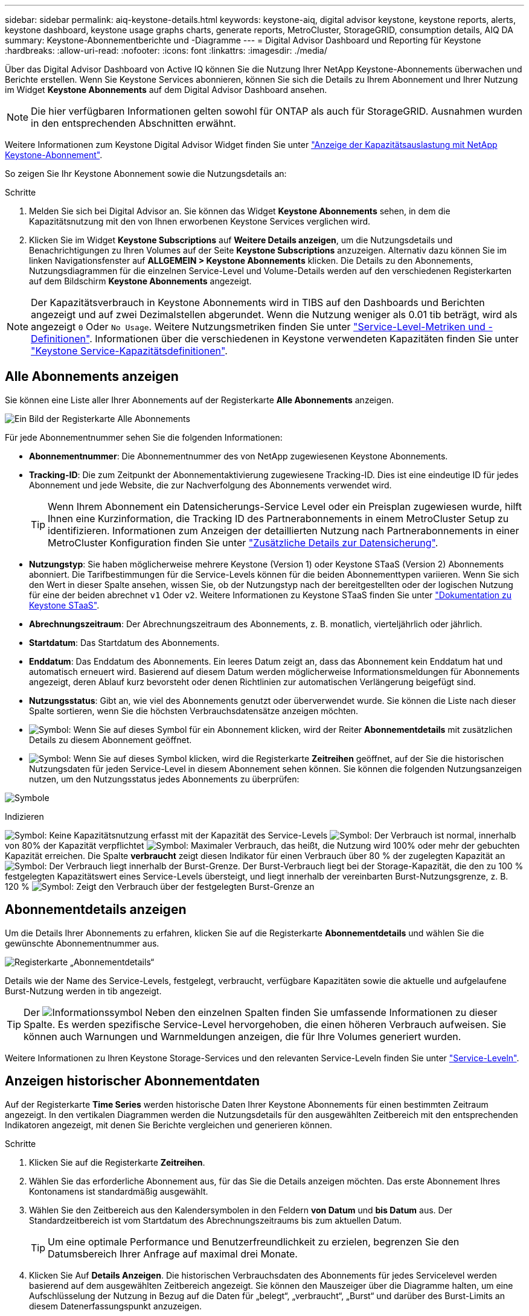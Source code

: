 ---
sidebar: sidebar 
permalink: aiq-keystone-details.html 
keywords: keystone-aiq, digital advisor keystone, keystone reports, alerts, keystone dashboard, keystone usage graphs charts, generate reports, MetroCluster, StorageGRID, consumption details, AIQ DA 
summary: Keystone-Abonnementberichte und -Diagramme 
---
= Digital Advisor Dashboard und Reporting für Keystone
:hardbreaks:
:allow-uri-read: 
:nofooter: 
:icons: font
:linkattrs: 
:imagesdir: ./media/


[role="lead"]
Über das Digital Advisor Dashboard von Active IQ können Sie die Nutzung Ihrer NetApp Keystone-Abonnements überwachen und Berichte erstellen. Wenn Sie Keystone Services abonnieren, können Sie sich die Details zu Ihrem Abonnement und Ihrer Nutzung im Widget *Keystone Abonnements* auf dem Digital Advisor Dashboard ansehen.


NOTE: Die hier verfügbaren Informationen gelten sowohl für ONTAP als auch für StorageGRID. Ausnahmen wurden in den entsprechenden Abschnitten erwähnt.

Weitere Informationen zum Keystone Digital Advisor Widget finden Sie unter https://docs.netapp.com/us-en/active-iq/view_keystone_capacity_utilization.html["Anzeige der Kapazitätsauslastung mit NetApp Keystone-Abonnement"^].

So zeigen Sie Ihr Keystone Abonnement sowie die Nutzungsdetails an:

.Schritte
. Melden Sie sich bei Digital Advisor an. Sie können das Widget *Keystone Abonnements* sehen, in dem die Kapazitätsnutzung mit den von Ihnen erworbenen Keystone Services verglichen wird.
. Klicken Sie im Widget *Keystone Subscriptions* auf *Weitere Details anzeigen*, um die Nutzungsdetails und Benachrichtigungen zu Ihren Volumes auf der Seite *Keystone Subscriptions* anzuzeigen. Alternativ dazu können Sie im linken Navigationsfenster auf *ALLGEMEIN > Keystone Abonnements* klicken.
Die Details zu den Abonnements, Nutzungsdiagrammen für die einzelnen Service-Level und Volume-Details werden auf den verschiedenen Registerkarten auf dem Bildschirm *Keystone Abonnements* angezeigt.



NOTE: Der Kapazitätsverbrauch in Keystone Abonnements wird in TIBS auf den Dashboards und Berichten angezeigt und auf zwei Dezimalstellen abgerundet. Wenn die Nutzung weniger als 0.01 tib beträgt, wird als angezeigt `0` Oder `No Usage`. Weitere Nutzungsmetriken finden Sie unter https://docs.netapp.com/us-en/keystone/nkfsosm_service_level_metrics_and_definitions.html["Service-Level-Metriken und -Definitionen"]. Informationen über die verschiedenen in Keystone verwendeten Kapazitäten finden Sie unter https://docs.netapp.com/us-en/keystone/nkfsosm_keystone_service_capacity_definitions.html["Keystone Service-Kapazitätsdefinitionen"].



== Alle Abonnements anzeigen

Sie können eine Liste aller Ihrer Abonnements auf der Registerkarte *Alle Abonnements* anzeigen.

image:all-subs.png["Ein Bild der Registerkarte Alle Abonnements"]

Für jede Abonnementnummer sehen Sie die folgenden Informationen:

* *Abonnementnummer*: Die Abonnementnummer des von NetApp zugewiesenen Keystone Abonnements.
* *Tracking-ID*: Die zum Zeitpunkt der Abonnementaktivierung zugewiesene Tracking-ID. Dies ist eine eindeutige ID für jedes Abonnement und jede Website, die zur Nachverfolgung des Abonnements verwendet wird.
+

TIP: Wenn Ihrem Abonnement ein Datensicherungs-Service Level oder ein Preisplan zugewiesen wurde, hilft Ihnen eine Kurzinformation, die Tracking ID des Partnerabonnements in einem MetroCluster Setup zu identifizieren. Informationen zum Anzeigen der detaillierten Nutzung nach Partnerabonnements in einer MetroCluster Konfiguration finden Sie unter https://docs.netapp.com/us-en/keystone/aiq-keystone-details.html#additional-details-for-data-protection["Zusätzliche Details zur Datensicherung"].

* *Nutzungstyp*: Sie haben möglicherweise mehrere Keystone (Version 1) oder Keystone STaaS (Version 2) Abonnements abonniert. Die Tarifbestimmungen für die Service-Levels können für die beiden Abonnementtypen variieren. Wenn Sie sich den Wert in dieser Spalte ansehen, wissen Sie, ob der Nutzungstyp nach der bereitgestellten oder der logischen Nutzung für eine der beiden abrechnet `v1` Oder `v2`. Weitere Informationen zu Keystone STaaS finden Sie unter https://docs.netapp.com/us-en/keystone-staas/index.html["Dokumentation zu Keystone STaaS"].
* *Abrechnungszeitraum*: Der Abrechnungszeitraum des Abonnements, z. B. monatlich, vierteljährlich oder jährlich.
* *Startdatum*: Das Startdatum des Abonnements.
* *Enddatum*: Das Enddatum des Abonnements. Ein leeres Datum zeigt an, dass das Abonnement kein Enddatum hat und automatisch erneuert wird. Basierend auf diesem Datum werden möglicherweise Informationsmeldungen für Abonnements angezeigt, deren Ablauf kurz bevorsteht oder denen Richtlinien zur automatischen Verlängerung beigefügt sind.
* *Nutzungsstatus*: Gibt an, wie viel des Abonnements genutzt oder überverwendet wurde. Sie können die Liste nach dieser Spalte sortieren, wenn Sie die höchsten Verbrauchsdatensätze anzeigen möchten.
* image:subs-dtls-icon.png["Symbol"]: Wenn Sie auf dieses Symbol für ein Abonnement klicken, wird der Reiter *Abonnementdetails* mit zusätzlichen Details zu diesem Abonnement geöffnet.
* image:aiq-ks-time-icon.png["Symbol"]: Wenn Sie auf dieses Symbol klicken, wird die Registerkarte *Zeitreihen* geöffnet, auf der Sie die historischen Nutzungsdaten für jeden Service-Level in diesem Abonnement sehen können.
Sie können die folgenden Nutzungsanzeigen nutzen, um den Nutzungsstatus jedes Abonnements zu überprüfen:


image:usage-indicator.png["Symbole"]

.Indizieren
image:icon-grey.png["Symbol"]: Keine Kapazitätsnutzung erfasst mit der Kapazität des Service-Levels
image:icon-green.png["Symbol"]: Der Verbrauch ist normal, innerhalb von 80% der Kapazität verpflichtet
image:icon-amber.png["Symbol"]: Maximaler Verbrauch, das heißt, die Nutzung wird 100% oder mehr der gebuchten Kapazität erreichen. Die Spalte *verbraucht* zeigt diesen Indikator für einen Verbrauch über 80 % der zugelegten Kapazität an
image:icon-red.png["Symbol"]: Der Verbrauch liegt innerhalb der Burst-Grenze. Der Burst-Verbrauch liegt bei der Storage-Kapazität, die den zu 100 % festgelegten Kapazitätswert eines Service-Levels übersteigt, und liegt innerhalb der vereinbarten Burst-Nutzungsgrenze, z. B. 120 %
image:icon-purple.png["Symbol"]: Zeigt den Verbrauch über der festgelegten Burst-Grenze an



== Abonnementdetails anzeigen

Um die Details Ihrer Abonnements zu erfahren, klicken Sie auf die Registerkarte *Abonnementdetails* und wählen Sie die gewünschte Abonnementnummer aus.

image:aiq-ks-dtls.png["Registerkarte „Abonnementdetails“"]

Details wie der Name des Service-Levels, festgelegt, verbraucht, verfügbare Kapazitäten sowie die aktuelle und aufgelaufene Burst-Nutzung werden in tib angezeigt.


TIP: Der image:icon-info.png["Informationssymbol"] Neben den einzelnen Spalten finden Sie umfassende Informationen zu dieser Spalte. Es werden spezifische Service-Level hervorgehoben, die einen höheren Verbrauch aufweisen. Sie können auch Warnungen und Warnmeldungen anzeigen, die für Ihre Volumes generiert wurden.

Weitere Informationen zu Ihren Keystone Storage-Services und den relevanten Service-Leveln finden Sie unter https://docs.netapp.com/us-en/keystone/nkfsosm_performance.html["Service-Leveln"].



== Anzeigen historischer Abonnementdaten

Auf der Registerkarte *Time Series* werden historische Daten Ihrer Keystone Abonnements für einen bestimmten Zeitraum angezeigt. In den vertikalen Diagrammen werden die Nutzungsdetails für den ausgewählten Zeitbereich mit den entsprechenden Indikatoren angezeigt, mit denen Sie Berichte vergleichen und generieren können.

.Schritte
. Klicken Sie auf die Registerkarte *Zeitreihen*.
. Wählen Sie das erforderliche Abonnement aus, für das Sie die Details anzeigen möchten. Das erste Abonnement Ihres Kontonamens ist standardmäßig ausgewählt.
. Wählen Sie den Zeitbereich aus den Kalendersymbolen in den Feldern *von Datum* und *bis Datum* aus. Der Standardzeitbereich ist vom Startdatum des Abrechnungszeitraums bis zum aktuellen Datum.
+

TIP: Um eine optimale Performance und Benutzerfreundlichkeit zu erzielen, begrenzen Sie den Datumsbereich Ihrer Anfrage auf maximal drei Monate.

. Klicken Sie Auf *Details Anzeigen*. Die historischen Verbrauchsdaten des Abonnements für jedes Servicelevel werden basierend auf dem ausgewählten Zeitbereich angezeigt. Sie können den Mauszeiger über die Diagramme halten, um eine Aufschlüsselung der Nutzung in Bezug auf die Daten für „belegt“, „verbraucht“, „Burst“ und darüber des Burst-Limits an diesem Datenerfassungspunkt anzuzeigen.


image:aiq-ks-subtime-2.png["Archivdaten"]

Die folgenden Details werden angezeigt:

* *Abonnementdetails*: Das Start- und Enddatum des Abonnements und der Abrechnungszeitraum, z. B. vierteljährlich, jährlich usw.
* *Nutzungsdiagramme*: Die Balkendiagramme zeigen den Namen des Service-Levels und die Kapazität an, die für diesen Service-Level für den Datumsbereich verbraucht wird. Das Datum und die Uhrzeit der Sammlung werden unten im Diagramm angezeigt.
+

NOTE: Basierend auf dem Datumsbereich Ihrer Abfrage werden die Nutzungsdiagramme in einem Bereich von 30 Datenerfassungspunkten angezeigt.

+
Die folgenden Farben in den Balkendiagrammen geben die verbrauchte Kapazität an, die innerhalb des Service-Levels definiert wurde:

+
** Grün: Innerhalb Von 80 %.
** Gelb: 80 % - 100 %.
** Rot: Burst-Nutzung (100 % der festzugesagte Kapazität bis zur vereinbarten Burst-Grenze)
** Violett: Über der Burst-Grenze oder `Above Limit`.
+

NOTE: Ein leeres Diagramm zeigt an, dass an diesem Datenerfassungspunkt in Ihrer Umgebung keine Daten verfügbar waren.



* *Current verbrauchte*: Indikator für die verbrauchte Kapazität (in tib), die für das Service-Level definiert ist. Dieses Feld verwendet bestimmte Farben für die Verwendung:
+
** Grau: Keine.
** Grün: Innerhalb von 80% der gebuchten Kapazität.
** Gelb: Jeder Verbrauch über 80 % der gebuchten Kapazität.


* *Aktueller Burst*: Indikator für die verbrauchte Kapazität innerhalb oder oberhalb des definierten Burst-Limits. Jede Nutzung innerhalb der vereinbarten Burst-Grenze, beispielsweise 20 % über der gebuchten Kapazität, erfolgt innerhalb des Burst-Limits. Eine weitere Nutzung wird als Nutzung über dem Burst-Limit betrachtet. Dieses Feld verwendet bestimmte Farben für die Verwendung:
+
** Grau: Keine.
** Rot: Platzen.
** Lila: Über der Burst-Grenze.


* *Aufgelaufene Burst*: Indikator für die aufgelaufene Burst-Nutzung oder verbrauchte Kapazität, die pro Monat für den aktuellen Abrechnungszeitraum berechnet wird. Die aufgelaufene Burst-Nutzung wird auf Basis der zurecheneten und verbrauchten Kapazität für ein Service-Level berechnet: `(consumed - committed)/365.25/12`.
+

NOTE: Die Indikatoren *Aktuelle verbrauchte*, *Aktuelle Burst* und *aufgelaufene Burst* bestimmen den Verbrauch in Bezug auf den Abrechnungszeitraum des Abonnements und basieren nicht auf dem Datumsbereich der Abfrage.





=== Zusätzliche Details zur Datensicherung

.Weitere Informationen .
[%collapsible]
====
Wenn Sie den Datenschutzdienst abonniert haben, können Sie die Aufschlüsselung der Verbrauchsdaten für die MetroCluster-Partnerseiten auf der Registerkarte *Zeitreihen* einsehen.

Informationen zum Datenschutz finden Sie unter https://docs.netapp.com/us-en/keystone/nkfsosm_data_protection.html["Datensicherung"].

Wenn die Cluster in Ihrer ONTAP Storage-Umgebung in einem MetroCluster-Setup konfiguriert sind, werden die Verbrauchsdaten Ihres Keystone Abonnements in dasselbe Zeitreihendiagramm aufgeteilt, um den Verbrauch an den primären und gespiegelten Standorten für die Basis-Service-Level anzuzeigen.


NOTE: Die Verbrauchsbalkentabellen sind nur für grundlegende Servicelevel aufgeteilt. Für Service-Level im Bereich Datensicherheit erscheint diese Abgrenzung nicht.

.Service-Level für die Datensicherung
Bei Service-Levels für die Datensicherung wird der Gesamtverbrauch zwischen den Partnerstandorten aufgeteilt. Die Nutzung an jedem Partner-Standort wird in einem separaten Abonnement abgerechnet, das ein Abonnement für den primären Standort und ein weiteres für den gespiegelten Standort darstellt. Wenn Sie daher die Abonnementnummer für den primären Standort auf der Registerkarte *Zeitreihe* auswählen, werden in den Verbrauchsdiagrammen für die DP-Service-Level die Details zum diskreten Verbrauch nur für den primären Standort angezeigt. Da jeder Partnerstandort in einer MetroCluster Konfiguration als Quelle und Spiegel fungiert, umfasst der Gesamtverbrauch an jedem Standort die Quell- und Spiegelvolumes, die am Standort erstellt wurden.


TIP: Der Tooltip neben der Tacking-ID Ihres Abonnements auf der Registerkarte *Abonnementdetails* hilft Ihnen dabei, das Partnerabonnement in der MetroCluster-Einrichtung zu identifizieren.

.Basis-Service-Level
Für die Basis-Service-Level werden alle Volumes gemäß der Bereitstellung am primären Standort und an den gespiegelten Standorten abgerechnet. Daher wird dasselbe Balkendiagramm nach dem Verbrauch am primären Standort und an den gespiegelten Standorten aufgeteilt.

.Was Sie für das primäre Abonnement sehen können
Das folgende Bild zeigt die Diagramme für den Service-Level _Extreme_ (Basis-Service-Level) und eine primäre Abonnementnummer. Die Zeitreihendiagramme markieren den Verbrauch der Spiegelseite in einem helleren Farbton des Farbcodes, der für den primären Standort verwendet wird. Über die Kurzinformation beim Mauszeiger wird die Verbrauchsaufschlüsselung (in tib) für die primären und gespiegelten Standorte mit 1.02 tib bzw. 1.05 tib angezeigt.

image:mcc-chart.png["mcc primär"]

Für den _Data-Protect Extreme_ Service Level (Data Protection Service Level) erscheinen die Diagramme wie folgt:

image:dp-src.png["mcc-Primärbasis"]

.Was Sie für das sekundäre Abonnement (Mirror Site) sehen können
Wenn Sie das sekundäre Abonnement prüfen, wird das Balkendiagramm für den Service-Level _Extreme_ (Basis-Service-Level) am gleichen Datenerfassungspunkt wie der Partner-Standort umgekehrt und die Verbrauchsaufschlüsselung am primären und gespiegelten Standort beträgt 1.05 tib bzw. 1.02 tib.

image:mcc-chart-mirror.png["mcc-Spiegel"]

Für den Service-Level _Data-Protect Extreme_ (Service-Level Datenschutz) erscheint das Diagramm am selben Erfassungspunkt wie die Partnerseite:

image:dp-mir.png["mcc-Spiegelsockel"]

Informationen zum Schutz Ihrer Daten durch MetroCluster finden Sie unter https://docs.netapp.com/us-en/ontap-metrocluster/manage/concept_understanding_mcc_data_protection_and_disaster_recovery.html["MetroCluster Datensicherung und Disaster Recovery verstehen"^].

====


== Zeigen Sie Systemdetails an

Auf der Registerkarte *Systemdetails* können Sie den Verbrauch und andere Details für Ihre Volumes in ONTAP anzeigen. Bei StorageGRID werden auf dieser Registerkarte die Nodes und ihre individuelle Nutzung in Ihrer Objekt-Storage-Umgebung angezeigt.



=== Details zum ONTAP Volume

.Weitere Informationen .
[%collapsible]
====
Für ONTAP werden auf der Registerkarte „Systemdetails“ Informationen wie Kapazitätsnutzung, Volume-Typ, Cluster, Aggregat und Service-Level der Volumes in Ihrer Storage-Umgebung angezeigt, die durch das Keystone Abonnement gemanagt werden.

.Schritte
. Klicken Sie auf die Registerkarte *Systemdetails*.
. Wählen Sie die Abonnementnummer aus. Standardmäßig ist die erste verfügbare Abonnementnummer ausgewählt.
+
Die Volume-Details werden angezeigt. Sie können durch die Spalten blättern und mehr darüber erfahren, indem Sie den Mauszeiger auf die Informationssymbole neben den Spaltenüberschriften bewegen. Sie können nach den Spalten sortieren und die Listen filtern, um bestimmte Informationen anzuzeigen.

+

NOTE: Bei Datensicherungsdiensten wird eine zusätzliche Spalte angezeigt, die angibt, ob es sich um ein primäres oder ein gespiegeltes Volume in der MetroCluster-Konfiguration handelt. Sie können einzelne Seriennummern der Knoten kopieren, indem Sie auf die Schaltfläche *Node Serials kopieren* klicken.



image:aiq-ks-sysdtls.png["Registerkarte „Systemdetails“"]

====


=== StorageGRID Nodes und Verbrauchsdetails

.Weitere Informationen .
[%collapsible]
====
Bei StorageGRID zeigt diese Registerkarte die logische Nutzung der Nodes in der Objekt-Storage-Umgebung an.

.Schritte
. Klicken Sie auf die Registerkarte *Systemdetails*.
. Wählen Sie die Abonnementnummer aus. Standardmäßig ist die erste verfügbare Abonnementnummer ausgewählt. Bei Auswahl der Abonnementnummer wird der Link für Details zum Objekt-Storage aktiviert.
+
image:sg-link.png["Details zum SG-System"]

. Klicken Sie auf den Link, um die Knotennamen und Details zur logischen Nutzung für jeden Node anzuzeigen.
+
image:sg-link-2.png["SG-Popup"]



====


== Berichte generieren

Sie können Berichte für Ihre Abonnementdetails, Nutzungsdaten für einen bestimmten Zeitraum und Systemdetails von jedem der Registerkarten erstellen und anzeigen, indem Sie auf die Schaltfläche *CSV herunterladen* klicken: image:download-icon.png["Symbol zum Herunterladen von Berichten"]

Die Details werden im CSV-Format erstellt, das Sie zur späteren Verwendung speichern können.

Auf der Registerkarte *Zeitreihen* haben Sie die Möglichkeit, den Bericht für die standardmäßigen 30 Datenerfassungspunkte des Datumsbereichs Ihrer Abfrage oder Tagesberichte herunterzuladen.

image:aiq-report-dnld.png["Bericht Beispiel"]

Ein Beispielbericht für die Registerkarte *Zeitreihen*, in der die grafischen Daten konvertiert werden:

image:report.png["Bericht Beispiel"]



== Anzeigen von Meldungen

Warnungen auf der Konsole senden Warnhinweise, mit denen Sie die in Ihrer Storage-Umgebung auftretenden Probleme verstehen.

Es gibt zwei Arten von Warnmeldungen:

* *Information*: Für Probleme, wie Ihre Abonnements, die sich einem Ende nähern, können Sie Informationswarnungen sehen. Bewegen Sie den Mauszeiger über das Informationssymbol, um mehr über das Problem zu erfahren.
* *Warnung*: Probleme, wie z. B. Nichteinhaltung, werden als Warnungen angezeigt. Wenn beispielsweise Volumes in den gemanagten Clustern ohne über AQoS-Richtlinien (Adaptive QoS) verbunden sind, wird eine Warnmeldung angezeigt. Klicken Sie auf den Link in der Warnmeldung, um die Liste der nicht kompatiblen Volumes auf der Registerkarte *Systemdetails* anzuzeigen.
+

NOTE: Wenn Sie einen einzelnen Service-Level- oder Tarifplan abonniert haben, können Sie die Warnmeldung für nicht konforme Volumes nicht sehen.

+
Informationen zu AQoS-Richtlinien finden Sie unter https://docs.netapp.com/us-en/keystone/nkfsosm_kfs_billing.html#billing-and-adaptive-qos-policies["Abrechnung und anpassungsfähige QoS-Richtlinien"].



image:alert-aiq.png["Meldungen"]

Wenden Sie sich an den NetApp Support, um weitere Informationen zu diesen Warn- und Warnungsmeldungen zu erhalten. Weitere Informationen finden Sie unter https://docs.netapp.com/us-en/keystone/sewebiug_raise_a_service_request.html["Eine Serviceanfrage stellen"].
